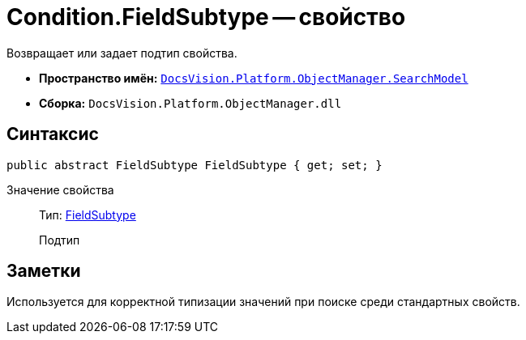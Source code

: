 = Condition.FieldSubtype -- свойство

Возвращает или задает подтип свойства.

* *Пространство имён:* `xref:api/DocsVision/Platform/ObjectManager/SearchModel/SearchModel_NS.adoc[DocsVision.Platform.ObjectManager.SearchModel]`
* *Сборка:* `DocsVision.Platform.ObjectManager.dll`

== Синтаксис

[source,csharp]
----
public abstract FieldSubtype FieldSubtype { get; set; }
----

Значение свойства::
Тип: xref:api/DocsVision/Platform/ObjectManager/SearchModel/FieldSubtype_EN.adoc[FieldSubtype]
+
Подтип

== Заметки

Используется для корректной типизации значений при поиске среди стандартных свойств.
